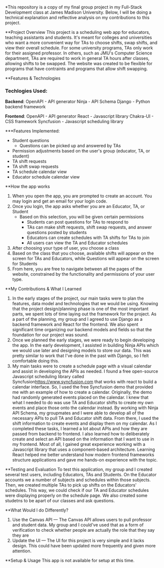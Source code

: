 *This repository is a copy of my final group project in my Full-Stack Development class at James Madison University. Below, I will be doing a technical explanation and reflective analysis on my contributions to this project.


**Project Overview
This project is a scheduling web app for educators, teaching assistants and students. It's meant for colleges and universities who want a more convenient way for TAs to choose shifts, swap shifts, and view their overall schedule. For some university programs, TAs only work for their assigned professor. In others, such as JMU's Computer Science department, TAs are required to work in general TA hours after classes, allowing shifts to be swapped. The website was created to be flexible for programs that have contraints and programs that allow shift swapping.


**Features & Technologies
*** Techlogies Used:

*Backend*:
OpenAPI - API generator
Ninja - API Schema
Django - Python backend framework

*Frontend*:
OpenAPI - API generator
React - Javascript library
Chakra-UI - CSS framework
Syncfusion - Javascript scheduling library

***Features Implemented:
- Student questions
  - Questions can be picked up and answered by TAs
- Permission adjustments based on the user's group (educator, TA, or student)
- TA shift requests
- TA shift swap requests
- TA schedule calendar view
- Educator schedule calendar view


**How the app works
1. When you open the app, you are prompted to create an account. You may login and get an email for your login code.
2. Once you login, the app asks whether you are an Educator, TA, or Student
  - Based on this selection, you will be given certain permissions
    - Students can post questions for TAs to respond to
    - TAs can make shift requests, shift swap requests, and answer questions posted by students
    - Educators can create schedules with TA shifts for TAs to join
    - All users can view the TA and Educator schedules
3. After choosing your type of user, you choose a class
4. Based on the class that you choose, available shifts will appear on the screen for TAs and Educators, while Questions will appear on the screen for Students
5. From here, you are free to navigate between all the pages of the website, constrained by the functionality and permissions of your user type.


**My Contributions & What I Learned
1. In the early stages of the project, our main tasks were to plan the features, data model and technologies that we would be using. Knowing that the project design/planning phase is one of the most important parts, we spent lots of time laying out the framework for the project. As a part of the planning, my group and I agreed to use Django as a backend framework and React for the frontend. We also spent significant time organizing our backend models and fields so that the foundation for our project was sound.
2. Once we planned the early stages, we were ready to begin developing the app. In the early development, I assisted in building Ninja APIs which we would use later and designing models to store our data. This was pretty similar to work that I've done in the past with Django, so I felt comfortable doing this.
3.  My main tasks were to create a schedule page with a visual calendar and assist in developing the APIs as needed. I found a free open-source Javascript scheduling library called Syncfusion[[https://www.syncfusion.com]] that works with react to build a calendar interface. So, I used the free Syncfusion demo that provided me with an example of how to create a calendar. Originally, the demo had randomly generated events placed on the calendar. I knew that what I needed to do was use TA and Educator shifts to create my own events and place those onto the calendar instead. By working with Ninja API Schema, my groupmates and I were able to develop all of the necessary APIs to pull TA and Educator shift data. From there, I used the shift information to create events and display them on my calendar. As I completed these tasks, I learned a lot about APIs and how they are passed from backend to frontend. I also learned how to deliberately create and select an API based on the information that I want to use in my frontend. Most of all, I gained great experience working with a Javascript library that uses a component-based architecture. Learning React helped me better understand how modern frontend frameworks structure applications and gave me hands-on experience with the topic.


**Testing and Evaluation
To test this application, my group and I created several test users, including Educators, TAs and Students. On the Educator accounts we a number of subjects and schedules within those subjects. Then, we created multiple TAs to pick up shifts on the Educators' schedules. This way, we could check if our TA and Educator schedules were displaying properly on the schedule page. We also created some studetns to be apart of our classes and ask questions.


**What Would I do Differently?
1. Use the Canvas API — The Canvas API allows users to pull professor and student data. My group and I could've used that as a form of verification to check whether people are actually the role that they say they are
2. Update the UI — The UI for this project is very simple and it lacks design. This could have been updated more frequently and given more attention.


**Setup & Usage
This app is not available for setup at this time.
